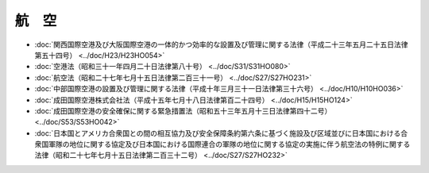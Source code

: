 ======
航　空
======

* :doc:`関西国際空港及び大阪国際空港の一体的かつ効率的な設置及び管理に関する法律（平成二十三年五月二十五日法律第五十四号） <../doc/H23/H23HO054>`
* :doc:`空港法（昭和三十一年四月二十日法律第八十号） <../doc/S31/S31HO080>`
* :doc:`航空法（昭和二十七年七月十五日法律第二百三十一号） <../doc/S27/S27HO231>`
* :doc:`中部国際空港の設置及び管理に関する法律（平成十年三月三十一日法律第三十六号） <../doc/H10/H10HO036>`
* :doc:`成田国際空港株式会社法（平成十五年七月十八日法律第百二十四号） <../doc/H15/H15HO124>`
* :doc:`成田国際空港の安全確保に関する緊急措置法（昭和五十三年五月十三日法律第四十二号） <../doc/S53/S53HO042>`
* :doc:`日本国とアメリカ合衆国との間の相互協力及び安全保障条約第六条に基づく施設及び区域並びに日本国における合衆国軍隊の地位に関する協定及び日本国における国際連合の軍隊の地位に関する協定の実施に伴う航空法の特例に関する法律（昭和二十七年七月十五日法律第二百三十二号） <../doc/S27/S27HO232>`
